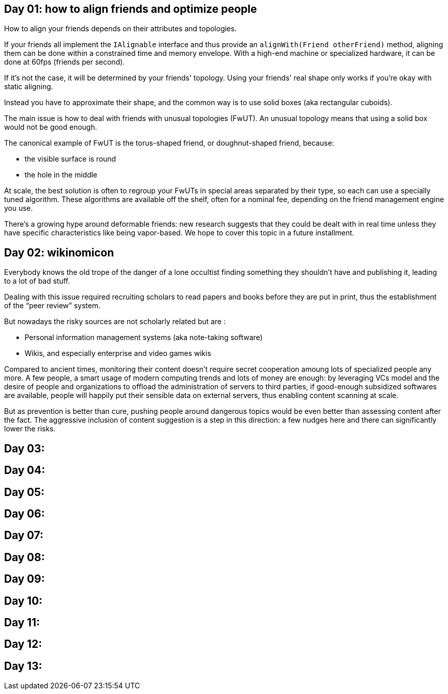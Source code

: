 == Day 01: how to align friends and optimize people

How to align your friends depends on their attributes and topologies.

If your friends all implement the `+IAlignable+` interface and thus provide an `+alignWith(Friend otherFriend)+` method, aligning them can be done within a constrained time and memory envelope.
With a high-end machine or specialized hardware, it can be done at 60fps (friends per second).

If it's not the case, it will be determined by your friends' topology.
Using your friends' real shape only works if you're okay with static aligning.

Instead you have to approximate their shape, and the common way is to use solid boxes (aka rectangular cuboids).

The main issue is how to deal with friends with unusual topologies (FwUT).
An unusual topology means that using a solid box would not be good enough.

The canonical example of FwUT is the torus-shaped friend, or doughnut-shaped friend, because:

- the visible surface is round
- the hole in the middle

At scale, the best solution is often to regroup your FwUTs in special areas separated by their type, so each can use a specially tuned algorithm.
These algorithms are available off the shelf, often for a nominal fee, depending on the friend management engine you use.

There's a growing hype around deformable friends: new research suggests that they could be dealt with in real time unless they have specific characteristics like being vapor-based. We hope to cover this topic in a future installment.

== Day 02: wikinomicon

Everybody knows the old trope of the danger of a lone occultist finding something they shouldn't have and publishing it, leading to a lot of bad stuff.

Dealing with this issue required recruiting scholars to read papers and books before they are put in print, thus the establishment of the "`peer review`" system.

But nowadays the risky sources are not scholarly related but are :

- Personal information management systems (aka note-taking software)
- Wikis, and especially enterprise and video games wikis

Compared to ancient times, monitoring their content doesn't require secret cooperation amoung lots of specialized people any more.
A few people, a smart usage of modern computing trends and lots of money are enough:
by leveraging VCs model and the desire of people and organizations to offload the administration of servers to third parties, if good-enough subsidized softwares are available, people will happily put their sensible data on external servers, thus enabling content scanning at scale.

But as prevention is better than cure, pushing people around dangerous topics would be even better than assessing content after the fact.
The aggressive inclusion of content suggestion is a step in this direction: a few nudges here and there can significantly lower the risks.

== Day 03: 
== Day 04: 
== Day 05: 
== Day 06: 
== Day 07: 
== Day 08: 
== Day 09: 
== Day 10: 
== Day 11: 
== Day 12: 
== Day 13: 